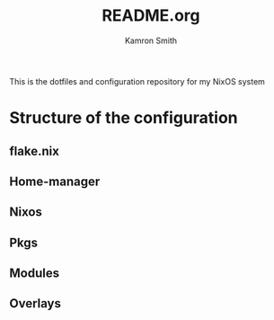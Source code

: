 #+title: README.org
#+author: Kamron Smith

This is the dotfiles and configuration repository for my NixOS system
* Structure of the configuration
** flake.nix
** Home-manager
** Nixos
** Pkgs
** Modules
** Overlays
